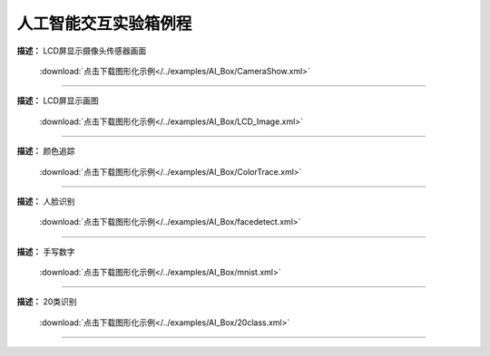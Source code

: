 人工智能交互实验箱例程
===============





**描述：** LCD屏显示摄像头传感器画面
    
    .. image::  /images/blocks/AI_Box/5.png
        :scale: 90 %

    :download:`点击下载图形化示例</../examples/AI_Box/CameraShow.xml>`

-----------------------------------------





**描述：** LCD屏显示画图
    
    .. image::  /images/blocks/AI_Box/4.png
        :scale: 90 %

    :download:`点击下载图形化示例</../examples/AI_Box/LCD_Image.xml>`

-----------------------------------------





**描述：** 颜色追踪
    
    .. image::  /images/blocks/AI_Box/6.png
        :scale: 90 %

    :download:`点击下载图形化示例</../examples/AI_Box/ColorTrace.xml>`

-----------------------------------------




**描述：** 人脸识别
    
    .. image::  /images/blocks/AI_Box/1.png
        :scale: 90 %

    :download:`点击下载图形化示例</../examples/AI_Box/facedetect.xml>`

-----------------------------------------




**描述：** 手写数字
    
    .. image::  /images/blocks/AI_Box/2.png
        :scale: 90 %

    :download:`点击下载图形化示例</../examples/AI_Box/mnist.xml>`
    
-----------------------------------------




**描述：** 20类识别
    
    .. image::  /images/blocks/AI_Box/3.png
        :scale: 90 %

    :download:`点击下载图形化示例</../examples/AI_Box/20class.xml>`
    
-----------------------------------------
